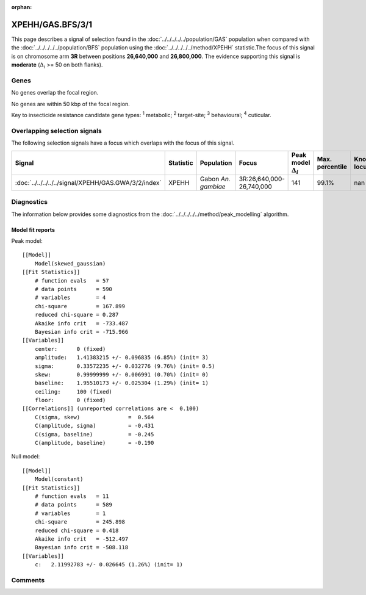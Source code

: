 :orphan:




XPEHH/GAS.BFS/3/1
=================

This page describes a signal of selection found in the
:doc:`../../../../../population/GAS` population
when compared with the :doc:`../../../../../population/BFS` population
using the :doc:`../../../../../method/XPEHH` statistic.The focus of this signal is on chromosome arm
**3R** between positions **26,640,000** and
**26,800,000**.
The evidence supporting this signal is
**moderate** (:math:`\Delta_{i}` >= 50 on both flanks).





.. raw:: html
    :file: peak_location.html

.. raw:: html

    <div class='bokeh-figure figure'><p class='caption'>
    <strong>Signal location</strong>. Blue markers show the values of the selection statistic.
    The dashed black line shows the fitted peak model. The shaded red area shows the focus of the
    selection signal. The shaded blue area shows the genomic region in linkage with the
    selection event. Use the mouse wheel or the controls at the top right of the plot to zoom
    in, and hover over genes to see gene names and descriptions.
    </p></div>

Genes
-----


No genes overlap the focal region.



No genes are within 50 kbp of the focal region.


Key to insecticide resistance candidate gene types: :sup:`1` metabolic;
:sup:`2` target-site; :sup:`3` behavioural; :sup:`4` cuticular.

Overlapping selection signals
-----------------------------

The following selection signals have a focus which overlaps with the
focus of this signal.

.. cssclass:: table-hover
.. list-table::
    :widths: auto
    :header-rows: 1

    * - Signal
      - Statistic
      - Population
      - Focus
      - Peak model :math:`\Delta_{i}`
      - Max. percentile
      - Known locus
    * - :doc:`../../../../../signal/XPEHH/GAS.GWA/3/2/index`
      - XPEHH
      - Gabon *An. gambiae*
      - 3R:26,640,000-26,740,000
      - 141
      - 99.1%
      - nan
    




Diagnostics
-----------

The information below provides some diagnostics from the
:doc:`../../../../../method/peak_modelling` algorithm.

.. raw:: html

    <div class="figure">
    <img src="../../../../../_static/data/signal/XPEHH/GAS.BFS/3/1/peak_finding.png"/>
    <p class="caption"><strong>Selection signal in context</strong>. @@TODO</p>
    </div>

.. raw:: html

    <div class="figure">
    <img src="../../../../../_static/data/signal/XPEHH/GAS.BFS/3/1/peak_targetting.png"/>
    <p class="caption"><strong>Peak targetting</strong>. @@TODO</p>
    </div>

.. raw:: html

    <div class="figure">
    <img src="../../../../../_static/data/signal/XPEHH/GAS.BFS/3/1/peak_fit.png"/>
    <p class="caption"><strong>Peak fitting diagnostics</strong>. @@TODO</p>
    </div>

Model fit reports
~~~~~~~~~~~~~~~~~

Peak model::

    [[Model]]
        Model(skewed_gaussian)
    [[Fit Statistics]]
        # function evals   = 57
        # data points      = 590
        # variables        = 4
        chi-square         = 167.899
        reduced chi-square = 0.287
        Akaike info crit   = -733.487
        Bayesian info crit = -715.966
    [[Variables]]
        center:      0 (fixed)
        amplitude:   1.41383215 +/- 0.096835 (6.85%) (init= 3)
        sigma:       0.33572235 +/- 0.032776 (9.76%) (init= 0.5)
        skew:        0.99999999 +/- 0.006991 (0.70%) (init= 0)
        baseline:    1.95510173 +/- 0.025304 (1.29%) (init= 1)
        ceiling:     100 (fixed)
        floor:       0 (fixed)
    [[Correlations]] (unreported correlations are <  0.100)
        C(sigma, skew)               =  0.564 
        C(amplitude, sigma)          = -0.431 
        C(sigma, baseline)           = -0.245 
        C(amplitude, baseline)       = -0.190 


Null model::

    [[Model]]
        Model(constant)
    [[Fit Statistics]]
        # function evals   = 11
        # data points      = 589
        # variables        = 1
        chi-square         = 245.898
        reduced chi-square = 0.418
        Akaike info crit   = -512.497
        Bayesian info crit = -508.118
    [[Variables]]
        c:   2.11992783 +/- 0.026645 (1.26%) (init= 1)



Comments
--------


.. raw:: html

    <div id="disqus_thread"></div>
    <script>
    
    (function() { // DON'T EDIT BELOW THIS LINE
    var d = document, s = d.createElement('script');
    s.src = 'https://agam-selection-atlas.disqus.com/embed.js';
    s.setAttribute('data-timestamp', +new Date());
    (d.head || d.body).appendChild(s);
    })();
    </script>
    <noscript>Please enable JavaScript to view the <a href="https://disqus.com/?ref_noscript">comments.</a></noscript>


